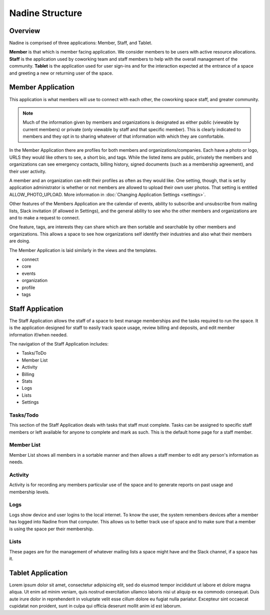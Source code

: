 Nadine Structure
================

Overview
--------

Nadine is comprised of three applications: Member, Staff, and Tablet.

**Member** is that which is member facing application. We consider members to be users with active resource allocations. **Staff** is the application used by coworking team and staff members to help with the overall management of the community. **Tablet** is the application used for user sign-ins and for the interaction expected at the entrance of a space and greeting a new or returning user of the space.

Member Application
------------------

This application is what members will use to connect with each other, the coworking space staff, and greater community.

.. note::

  Much of the information given by members and organizations is designated as either public (viewable by current members) or private (only viewable by staff and that specific member). This is clearly indicated to members and they opt in to sharing whatever of that information with which they are comfortable.

In the Member Application there are profiles for both members and organizations/companies. Each have a photo or logo, URLS they would like others to see, a short bio, and tags. While the listed items are public, privately the members and organizations can see emergency contacts, billing history, signed documents (such as a membership agreement), and their user activity.

A member and an organization can edit their profiles as often as they would like. One setting, though, that is set by application administrator is whether or not members are allowed to upload their own user photos. That setting is entitled ALLOW_PHOTO_UPLOAD. More information in :doc:`Changing Application Settings <settings>`.

Other features of the Members Application are the calendar of events, ability to subscribe and unsubscribe from mailing lists, Slack invitation (if allowed in Settings), and the general ability to see who the other members and organizations are and to make a request to connect.

One feature, tags, are interests they can share which are then sortable and searchable by other members and organizations. This allows a space to see how organizations self identify their industries and also what their members are doing.

The Member Application is laid similarly in the views and the templates.

* connect
* core
* events
* organization
* profile
* tags



Staff Application
-----------------

The Staff Application allows the staff of a space to best manage memberships and the tasks required to run the space. It is the application designed for staff to easily track space usage, review billing and deposits, and edit member information if/when needed.

The navigation of the Staff Application includes:

* Tasks/ToDo
* Member List
* Activity
* Billing
* Stats
* Logs
* Lists
* Settings

Tasks/Todo
//////////

This section of the Staff Application deals with tasks that staff must complete. Tasks can be assigned to specific staff members or left available for anyone to complete and mark as such. This is the default home page for a staff member.

Member List
///////////

Member List shows all members in a sortable manner and then allows a staff member to edit any person's information as needs.

Activity
////////

Activity is for recording any members particular use of the space and to generate reports on past usage and membership levels.

Logs
////

Logs show device and user logins to the local internet. To know the user, the system remembers devices after a member has logged into Nadine from that computer. This allows us to better track use of space and to make sure that a member is using the space per their membership.

Lists
/////

These pages are for the management of whatever mailing lists a space might have and the Slack channel, if a space has it.


Tablet Application
------------------

Lorem ipsum dolor sit amet, consectetur adipisicing elit, sed do eiusmod tempor incididunt ut labore et dolore magna aliqua. Ut enim ad minim veniam, quis nostrud exercitation ullamco laboris nisi ut aliquip ex ea commodo consequat. Duis aute irure dolor in reprehenderit in voluptate velit esse cillum dolore eu fugiat nulla pariatur. Excepteur sint occaecat cupidatat non proident, sunt in culpa qui officia deserunt mollit anim id est laborum.

